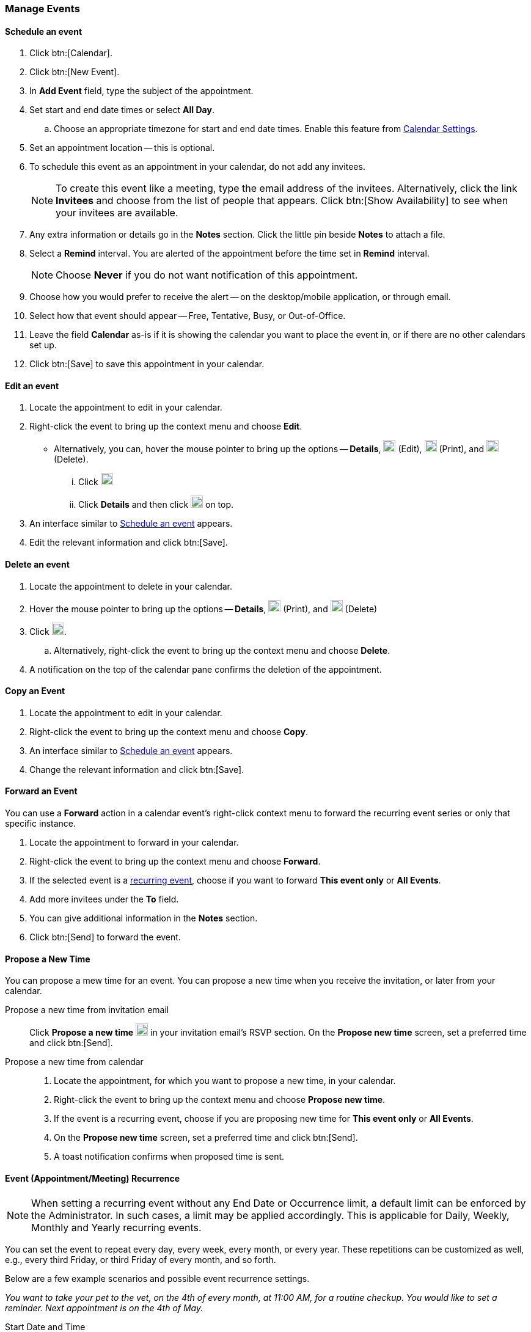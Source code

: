 === Manage Events 
==== Schedule an event
. Click btn:[Calendar].
. Click btn:[New Event].
. In *Add Event* field, type the subject of the appointment.
. Set start and end date times or select *All Day*.
.. Choose an appropriate timezone for start and end date times.
Enable this feature from <<settings-otheroptions.adoc#_general_calendar_settings, Calendar Settings>>.
. Set an appointment location -- this is optional.
. To schedule this event as an appointment in your calendar, do not add any invitees.
+
NOTE: To create this event like a meeting, type the email address of the invitees.
Alternatively, click the link *Invitees* and choose from the list of people that appears.
Click btn:[Show Availability] to see when your invitees are available.

. Any extra information or details go in the *Notes* section.
Click the little pin beside *Notes* to attach a file.
. Select a *Remind* interval.
You are alerted of the appointment before the time set in *Remind* interval.
+
NOTE: Choose *Never* if you do not want notification of this appointment.

. Choose how you would prefer to receive the alert -- on the desktop/mobile application, or through email.
. Select how that event should appear -- Free, Tentative, Busy, or Out-of-Office.
. Leave the field *Calendar* as-is if it is showing the calendar you want to place the event in, or if there are no other calendars set up.
. Click btn:[Save] to save this appointment in your calendar.

==== Edit an event
. Locate the appointment to edit in your calendar.
. Right-click the event to bring up the context menu and choose *Edit*.
** Alternatively, you can, hover the mouse pointer to bring up the options -- *Details*, image:graphics/pencil.svg[pencil icon, width=20] (Edit), image:graphics/print.svg[print icon, width=20] (Print), and image:graphics/trash.svg[trash icon, width=20] (Delete).
... Click image:graphics/pencil.svg[pencil icon, width=20]
... Click *Details* and then click image:graphics/pencil.svg[pencil icon, width=20] on top.
. An interface similar to <<Schedule an event>> appears.
. Edit the relevant information and click btn:[Save].

==== Delete an event
. Locate the appointment to delete in your calendar.
. Hover the mouse pointer to bring up the options -- *Details*, image:graphics/print.svg[print icon, width=20] (Print), and image:graphics/trash.svg[trash icon, width=20] (Delete)
. Click image:graphics/trash.svg[trash icon, width=20].
.. Alternatively, right-click the event to bring up the context menu and choose *Delete*.
. A notification on the top of the calendar pane confirms the deletion of the appointment.

==== Copy an Event
. Locate the appointment to edit in your calendar.
. Right-click the event to bring up the context menu and choose *Copy*.
. An interface similar to <<Schedule an event>> appears.
. Change the relevant information and click btn:[Save].

==== Forward an Event
You can use a *Forward* action in a calendar event's right-click context menu to forward the recurring event series or only that specific instance.

. Locate the appointment to forward in your calendar.
. Right-click the event to bring up the context menu and choose *Forward*.
. If the selected event is a <<Event (Appointment/Meeting) Recurrence, recurring event>>, choose if you want to forward *This event only* or *All Events*.
. Add more invitees under the *To* field.
. You can give additional information in the *Notes* section.
. Click btn:[Send] to forward the event.

==== Propose a New Time
You can propose a mew time for an event.
You can propose a new time when you receive the invitation, or later from your calendar.

Propose a new time from invitation email::
Click *Propose a new time* image:graphics/calendar-range.svg[width=20] in your invitation email's RSVP section.
On the *Propose new time* screen, set a preferred time and click btn:[Send].

Propose a new time from calendar::
. Locate the appointment, for which you want to propose a new time, in your calendar.
. Right-click the event to bring up the context menu and choose *Propose new time*.
. If the event is a recurring event, choose if you are proposing new time for *This event only* or *All Events*.
. On the *Propose new time* screen, set a preferred time and click btn:[Send].
. A toast notification confirms when proposed time is sent.

==== Event (Appointment/Meeting) Recurrence

NOTE: When setting a recurring event without any End Date or Occurrence limit, a default limit can be enforced by the Administrator. In such cases, a limit may be applied accordingly. This is applicable for Daily, Weekly, Monthly and Yearly recurring events.

You can set the event to repeat every day, every week, every month, or every year.
These repetitions can be customized as well, e.g., every third Friday, or third Friday of every month, and so forth.

Below are a few example scenarios and possible event recurrence settings.

_You want to take your pet to the vet, on the 4th of every month, at 11:00 AM, for a routine checkup.
You would like to set a reminder.
Next appointment is on the 4th of May._

Start Date and Time:: 05/04/20XX 11:00 AM

End Date and Time:: 05/04/20XX 11:30 AM

Repeat:: Every month

_Smiths' anniversary is on the 20th of July.
You would like to set a reminder to wish them "Happy Anniversary!"_

Start Date and Time:: 07/20/20XX 07:00 PM.
Check the box *All Day*.

Show as:: Free

Repeat:: Every year

_Today, you meet your team to discuss an exciting idea.
You then want to schedule your meeting every second Friday._

Start Date and Time:: 07/20/20XX 07:00 PM

End Date and Time:: 07/20/20XX 07:30 AM

Repeat:: Custom -- *Every* 2 *Weeks* +
*On* Friday
*Ends* Never

You can set similar other recurrence patterns.

==== Edit Recurring Event
. Locate the event to be edited in your calendar.
. Hover the mouse pointer to bring up the options -- *Details*, image:graphics/pencil.svg[pencil icon, width=20], image:graphics/print.svg[print icon, width=20], and image:graphics/trash.svg[trash icon, width=20].
. Click image:graphics/pencil.svg[pencil icon, width=20] (*Edit*).
. You can choose to edit just this instance of the event or all recurrences.
. An interface similar to <<Schedule an event>> appears.
. Edit the relevant information and click btn:[Save].

==== Delete Recurring Event
. Locate the event to be deleted in your calendar.
. Hover the mouse pointer to bring up the options -- *Details*, image:graphics/pencil.svg[pencil icon, width=20], image:graphics/print.svg[print icon, width=20], and image:graphics/trash.svg[trash icon, width=20].
. Click image:graphics/trash.svg[trash icon, width=20] (*Delete*).
. You can choose to delete just this instance of the event or all recurrences.
. A notification on the top of the calendar pane confirms the deletion of the event.

==== Respond to an invitation

An invitation appears in the *Inbox* with image:graphics/calendar-o.svg[calendar icon, width=20].
There are three responses to an event when you are an invitee.
In the RSVP section of an invitation, you have an option to send a response email or propose a new time.
Clicking RSVP actions -- Accept, Tentative, or Decline -- brings up a checkbox and a text area.
Check the box, type in your response, and click btn:[Save] to send a response to the sender.

*Accept* image:graphics/check-circle.svg[width=20]: {product-short} saves the event in your calendar.
A notification reminds you before that event starts.

*Tentative* image:graphics/question-circle.svg[width=20]: {product-short} saves the event in your calendar.
A notification reminds you before that event starts.
However, you can revisit the event anytime to mark it as Accept or Decline.

*Decline* image:graphics/close-circle.svg[width=20]: {product-short} deletes the event, and the event does not make it to your calendar.

*Propose a new time* image:graphics/calendar-range.svg[width=20]: {product-short} launches the edit event dialog to <<Propose a New Time>> for that event.

NOTE: Event organizers have an option to accept or decline the proposed time.

{product-short} marks the invitations that you have not yet responded with a bar on the left.
You may respond to the invitation in the calendar or the Mail section.
Once you have responded, {product-short} deletes the invitation email.

==== Turn off or Postpone a Reminder

The *Reminder* dialog box pops up when an appointment or meeting is coming up, or when it's time to finish a task.

You can turn off the reminder by clicking *Dismiss* or pause it for a minute by clicking *Snooze*

A reminder box may list multiple events.
To turn off _all_ reminders, click *Dismiss All*.

Similarly, *Snooze All* pauses _all_ reminders for a minute.
